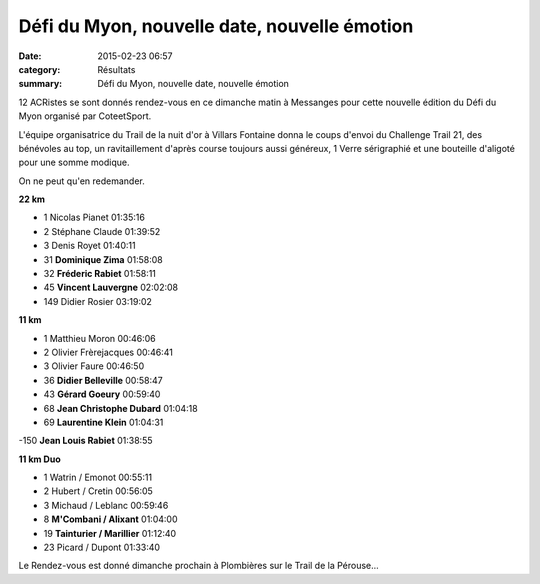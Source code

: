 Défi du Myon, nouvelle date, nouvelle émotion
=============================================

:date: 2015-02-23 06:57
:category: Résultats
:summary: Défi du Myon, nouvelle date, nouvelle émotion

12 ACRistes se sont donnés rendez-vous en ce dimanche matin à Messanges pour cette nouvelle édition du Défi du Myon organisé par CoteetSport.


L'équipe organisatrice du Trail de la nuit d'or à Villars Fontaine donna le coups d'envoi du Challenge Trail 21, des bénévoles au top, un ravitaillement d'après course toujours aussi généreux, 1 Verre sérigraphié et une bouteille d'aligoté pour une somme modique.


On ne peut qu'en redemander.


|Defi-du-Myon-2575-copie-1.JPG|

**22 km** 	  	 
  	  	 
- 1 	Nicolas Pianet 	01:35:16
- 2 	Stéphane Claude 	01:39:52
- 3 	Denis Royet 	01:40:11
  	  	 
- 31 	**Dominique Zima** 	01:58:08
- 32 	**Fréderic Rabiet** 	01:58:11
- 45 	**Vincent Lauvergne** 	02:02:08
  	  	 
- 149 	Didier Rosier 	03:19:02
  	  	 
  	  	 
**11 km** 	  	 
  	  	 
- 1 	Matthieu Moron 	00:46:06
- 2 	Olivier Frèrejacques 	00:46:41
- 3 	Olivier Faure 	00:46:50
  	  	 
- 36 	**Didier Belleville** 	00:58:47
- 43 	**Gérard Goeury** 	00:59:40
- 68 	**Jean Christophe Dubard** 	01:04:18
- 69 	**Laurentine Klein** 	01:04:31
-150 	**Jean Louis Rabiet** 	01:38:55
  	  	 
**11 km Duo** 	 
  	  	 
- 1 	Watrin / Emonot 	00:55:11
- 2 	Hubert / Cretin 	00:56:05
- 3 	Michaud / Leblanc 	00:59:46
  	  	 
- 8 	**M'Combani / Alixant** 	01:04:00
- 19 	**Tainturier / Marillier** 	01:12:40
  	  	 
- 23 	Picard / Dupont 	01:33:40 




Le Rendez-vous est donné dimanche prochain à Plombières sur le Trail de la Pérouse...

.. |Defi-du-Myon-2575-copie-1.JPG| image:: http://assets.acr-dijon.org/old/httpimgover-blogcom333x5000120862coursescourses-2015defi-du-myon-defi-du-myon-2575-copie-1.JPG
